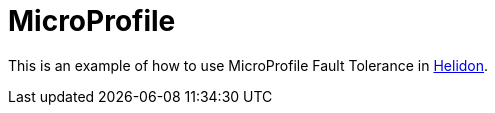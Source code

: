 = MicroProfile

This is an example of how to use MicroProfile Fault Tolerance in https://helidon.io[Helidon].
